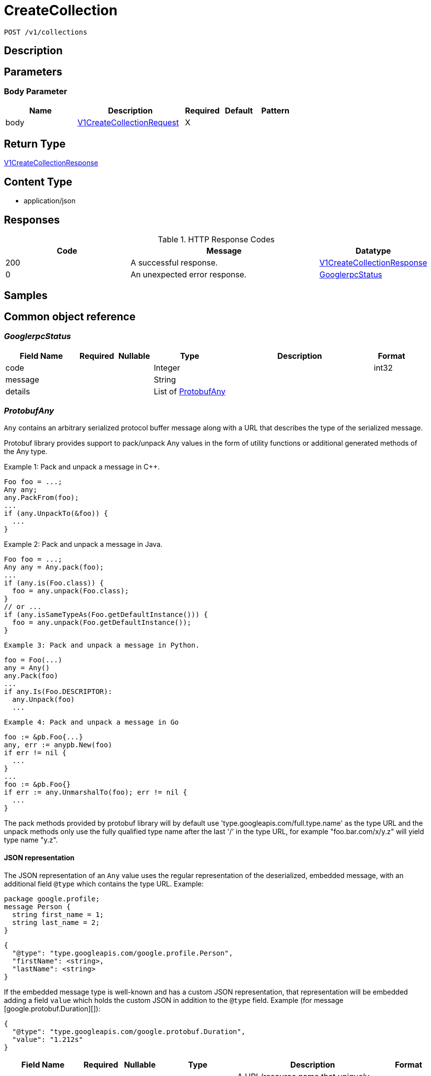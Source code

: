 // Auto-generated by scripts. Do not edit.
:_mod-docs-content-type: ASSEMBLY
:context: _v1_collections_post





[id="CreateCollection_{context}"]
= CreateCollection

:toc: macro
:toc-title:

toc::[]


`POST /v1/collections`



== Description







== Parameters


=== Body Parameter

[cols="2,3,1,1,1"]
|===
|Name| Description| Required| Default| Pattern

| body
|  <<V1CreateCollectionRequest_{context}, V1CreateCollectionRequest>>
| X
|
|

|===





== Return Type

<<V1CreateCollectionResponse_{context}, V1CreateCollectionResponse>>


== Content Type

* application/json

== Responses

.HTTP Response Codes
[cols="2,3,1"]
|===
| Code | Message | Datatype


| 200
| A successful response.
|  <<V1CreateCollectionResponse_{context}, V1CreateCollectionResponse>>


| 0
| An unexpected error response.
|  <<GooglerpcStatus_{context}, GooglerpcStatus>>

|===

== Samples









ifdef::internal-generation[]
== Implementation



endif::internal-generation[]


[id="common-object-reference_{context}"]
== Common object reference



[id="GooglerpcStatus_{context}"]
=== _GooglerpcStatus_
 




[.fields-GooglerpcStatus]
[cols="2,1,1,2,4,1"]
|===
| Field Name| Required| Nullable | Type| Description | Format

| code
| 
| 
|   Integer  
| 
| int32    

| message
| 
| 
|   String  
| 
|     

| details
| 
| 
|   List   of <<ProtobufAny_{context}, ProtobufAny>>
| 
|     

|===



[id="ProtobufAny_{context}"]
=== _ProtobufAny_
 

`Any` contains an arbitrary serialized protocol buffer message along with a
URL that describes the type of the serialized message.

Protobuf library provides support to pack/unpack Any values in the form
of utility functions or additional generated methods of the Any type.

Example 1: Pack and unpack a message in C++.

    Foo foo = ...;
    Any any;
    any.PackFrom(foo);
    ...
    if (any.UnpackTo(&foo)) {
      ...
    }

Example 2: Pack and unpack a message in Java.

    Foo foo = ...;
    Any any = Any.pack(foo);
    ...
    if (any.is(Foo.class)) {
      foo = any.unpack(Foo.class);
    }
    // or ...
    if (any.isSameTypeAs(Foo.getDefaultInstance())) {
      foo = any.unpack(Foo.getDefaultInstance());
    }

 Example 3: Pack and unpack a message in Python.

    foo = Foo(...)
    any = Any()
    any.Pack(foo)
    ...
    if any.Is(Foo.DESCRIPTOR):
      any.Unpack(foo)
      ...

 Example 4: Pack and unpack a message in Go

     foo := &pb.Foo{...}
     any, err := anypb.New(foo)
     if err != nil {
       ...
     }
     ...
     foo := &pb.Foo{}
     if err := any.UnmarshalTo(foo); err != nil {
       ...
     }

The pack methods provided by protobuf library will by default use
'type.googleapis.com/full.type.name' as the type URL and the unpack
methods only use the fully qualified type name after the last '/'
in the type URL, for example "foo.bar.com/x/y.z" will yield type
name "y.z".

==== JSON representation
The JSON representation of an `Any` value uses the regular
representation of the deserialized, embedded message, with an
additional field `@type` which contains the type URL. Example:

    package google.profile;
    message Person {
      string first_name = 1;
      string last_name = 2;
    }

    {
      "@type": "type.googleapis.com/google.profile.Person",
      "firstName": <string>,
      "lastName": <string>
    }

If the embedded message type is well-known and has a custom JSON
representation, that representation will be embedded adding a field
`value` which holds the custom JSON in addition to the `@type`
field. Example (for message [google.protobuf.Duration][]):

    {
      "@type": "type.googleapis.com/google.protobuf.Duration",
      "value": "1.212s"
    }


[.fields-ProtobufAny]
[cols="2,1,1,2,4,1"]
|===
| Field Name| Required| Nullable | Type| Description | Format

| @type
| 
| 
|   String  
| A URL/resource name that uniquely identifies the type of the serialized protocol buffer message. This string must contain at least one \"/\" character. The last segment of the URL's path must represent the fully qualified name of the type (as in `path/google.protobuf.Duration`). The name should be in a canonical form (e.g., leading \".\" is not accepted).  In practice, teams usually precompile into the binary all types that they expect it to use in the context of Any. However, for URLs which use the scheme `http`, `https`, or no scheme, one can optionally set up a type server that maps type URLs to message definitions as follows:  * If no scheme is provided, `https` is assumed. * An HTTP GET on the URL must yield a [google.protobuf.Type][]   value in binary format, or produce an error. * Applications are allowed to cache lookup results based on the   URL, or have them precompiled into a binary to avoid any   lookup. Therefore, binary compatibility needs to be preserved   on changes to types. (Use versioned type names to manage   breaking changes.)  Note: this functionality is not currently available in the official protobuf release, and it is not used for type URLs beginning with type.googleapis.com. As of May 2023, there are no widely used type server implementations and no plans to implement one.  Schemes other than `http`, `https` (or the empty scheme) might be used with implementation specific semantics.
|     

|===



[id="ResourceCollectionEmbeddedResourceCollection_{context}"]
=== _ResourceCollectionEmbeddedResourceCollection_
 




[.fields-ResourceCollectionEmbeddedResourceCollection]
[cols="2,1,1,2,4,1"]
|===
| Field Name| Required| Nullable | Type| Description | Format

| id
| 
| 
|   String  
| 
|     

|===



[id="StorageBooleanOperator_{context}"]
=== _StorageBooleanOperator_
 






[.fields-StorageBooleanOperator]
[cols="1"]
|===
| Enum Values

| OR
| AND

|===


[id="StorageMatchType_{context}"]
=== _StorageMatchType_
 






[.fields-StorageMatchType]
[cols="1"]
|===
| Enum Values

| EXACT
| REGEX

|===


[id="StorageResourceCollection_{context}"]
=== _StorageResourceCollection_
 




[.fields-StorageResourceCollection]
[cols="2,1,1,2,4,1"]
|===
| Field Name| Required| Nullable | Type| Description | Format

| id
| 
| 
|   String  
| 
|     

| name
| 
| 
|   String  
| 
|     

| description
| 
| 
|   String  
| 
|     

| createdAt
| 
| 
|   Date  
| 
| date-time    

| lastUpdated
| 
| 
|   Date  
| 
| date-time    

| createdBy
| 
| 
| <<StorageSlimUser_{context}, StorageSlimUser>>    
| 
|     

| updatedBy
| 
| 
| <<StorageSlimUser_{context}, StorageSlimUser>>    
| 
|     

| resourceSelectors
| 
| 
|   List   of <<StorageResourceSelector_{context}, StorageResourceSelector>>
| `resource_selectors` resolve as disjunction (OR) with each-other and with selectors from `embedded_collections`. For MVP, the size of resource_selectors will at most be 1 from UX standpoint.
|     

| embeddedCollections
| 
| 
|   List   of <<ResourceCollectionEmbeddedResourceCollection_{context}, ResourceCollectionEmbeddedResourceCollection>>
| 
|     

|===



[id="StorageResourceSelector_{context}"]
=== _StorageResourceSelector_
 




[.fields-StorageResourceSelector]
[cols="2,1,1,2,4,1"]
|===
| Field Name| Required| Nullable | Type| Description | Format

| rules
| 
| 
|   List   of <<StorageSelectorRule_{context}, StorageSelectorRule>>
| `rules` resolve as a conjunction (AND).
|     

|===



[id="StorageRuleValue_{context}"]
=== _StorageRuleValue_
 




[.fields-StorageRuleValue]
[cols="2,1,1,2,4,1"]
|===
| Field Name| Required| Nullable | Type| Description | Format

| value
| 
| 
|   String  
| 
|     

| matchType
| 
| 
|  <<StorageMatchType_{context}, StorageMatchType>>  
| 
|    EXACT, REGEX,  

|===



[id="StorageSelectorRule_{context}"]
=== _StorageSelectorRule_
 




[.fields-StorageSelectorRule]
[cols="2,1,1,2,4,1"]
|===
| Field Name| Required| Nullable | Type| Description | Format

| fieldName
| 
| 
|   String  
| 
|     

| operator
| 
| 
|  <<StorageBooleanOperator_{context}, StorageBooleanOperator>>  
| 
|    OR, AND,  

| values
| 
| 
|   List   of <<StorageRuleValue_{context}, StorageRuleValue>>
| `values` resolve as a conjunction (AND) or disjunction (OR) depending on operator. For MVP, only OR is supported from UX standpoint.
|     

|===



[id="StorageSlimUser_{context}"]
=== _StorageSlimUser_
 




[.fields-StorageSlimUser]
[cols="2,1,1,2,4,1"]
|===
| Field Name| Required| Nullable | Type| Description | Format

| id
| 
| 
|   String  
| 
|     

| name
| 
| 
|   String  
| 
|     

|===



[id="V1CreateCollectionRequest_{context}"]
=== _V1CreateCollectionRequest_
 




[.fields-V1CreateCollectionRequest]
[cols="2,1,1,2,4,1"]
|===
| Field Name| Required| Nullable | Type| Description | Format

| name
| 
| 
|   String  
| 
|     

| description
| 
| 
|   String  
| 
|     

| resourceSelectors
| 
| 
|   List   of <<StorageResourceSelector_{context}, StorageResourceSelector>>
| 
|     

| embeddedCollectionIds
| 
| 
|   List   of `string`
| 
|     

|===



[id="V1CreateCollectionResponse_{context}"]
=== _V1CreateCollectionResponse_
 




[.fields-V1CreateCollectionResponse]
[cols="2,1,1,2,4,1"]
|===
| Field Name| Required| Nullable | Type| Description | Format

| collection
| 
| 
| <<StorageResourceCollection_{context}, StorageResourceCollection>>    
| 
|     

|===



